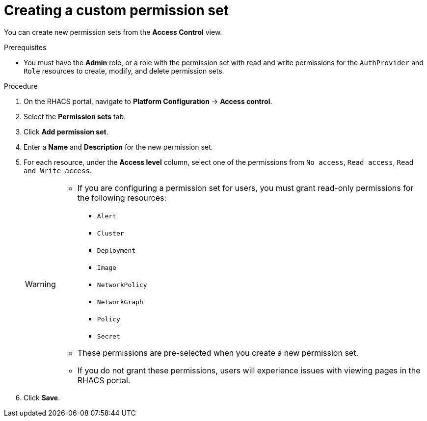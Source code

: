 // Module included in the following assemblies:
//
// * operating/manage-role-based-access-control.adoc
:_module-type: PROCEDURE
[id="create-a-custom-permission-set_{context}"]
= Creating a custom permission set

[role="_abstract"]
You can create new permission sets from the *Access Control* view.

.Prerequisites
* You must have the *Admin* role, or a role with the permission set with read and write permissions for the `AuthProvider` and `Role` resources to create, modify, and delete permission sets.

.Procedure
. On the RHACS portal, navigate to *Platform Configuration* -> *Access control*.
. Select the *Permission sets* tab.
. Click *Add permission set*.
. Enter a *Name* and *Description* for the new permission set.
. For each resource, under the *Access level* column, select one of the permissions from `No access`, `Read access`, `Read and Write access`.
+
[WARNING]
====
* If you are configuring a permission set for users, you must grant read-only permissions for the following resources:
** `Alert`
** `Cluster`
** `Deployment`
** `Image`
** `NetworkPolicy`
** `NetworkGraph`
** `Policy`
** `Secret`
* These permissions are pre-selected when you create a new permission set.
* If you do not grant these permissions, users will experience issues with viewing pages in the RHACS portal.
====
. Click *Save*.

